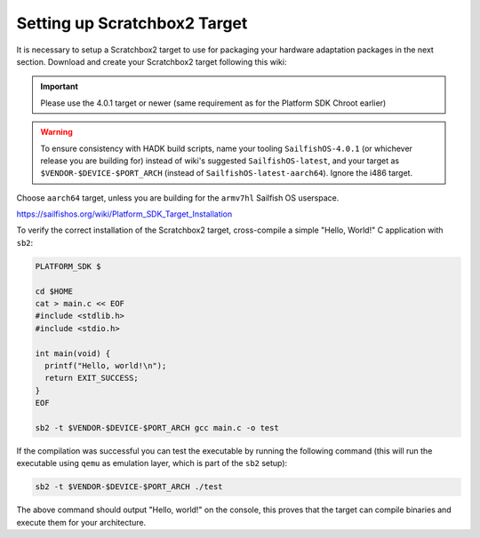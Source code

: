Setting up Scratchbox2 Target
-----------------------------

It is necessary to setup a Scratchbox2 target to use for packaging your
hardware adaptation packages in the next section. Download and create your
Scratchbox2 target following this wiki:

.. important::
    Please use the 4.0.1 target or newer (same requirement as for the
    Platform SDK Chroot earlier)

.. warning::
    To ensure consistency with HADK build scripts, name your tooling
    ``SailfishOS-4.0.1`` (or whichever release you are building for) instead of
    wiki's suggested ``SailfishOS-latest``, and your target as
    ``$VENDOR-$DEVICE-$PORT_ARCH`` (instead of ``SailfishOS-latest-aarch64``).
    Ignore the i486 target.

Choose ``aarch64`` target, unless you are building for the ``armv7hl``
Sailfish OS userspace.

https://sailfishos.org/wiki/Platform_SDK_Target_Installation

To verify the correct installation of the Scratchbox2 target, cross-compile
a simple "Hello, World!" C application with ``sb2``:

.. code-block:: console

    PLATFORM_SDK $

    cd $HOME
    cat > main.c << EOF
    #include <stdlib.h>
    #include <stdio.h>

    int main(void) {
      printf("Hello, world!\n");
      return EXIT_SUCCESS;
    }
    EOF

    sb2 -t $VENDOR-$DEVICE-$PORT_ARCH gcc main.c -o test

If the compilation was successful you can test the executable by running the
following command (this will run the executable using ``qemu`` as emulation
layer, which is part of the ``sb2`` setup):

.. code-block:: console

    sb2 -t $VENDOR-$DEVICE-$PORT_ARCH ./test

The above command should output "Hello, world!" on the console, this proves
that the target can compile binaries and execute them for your architecture.

